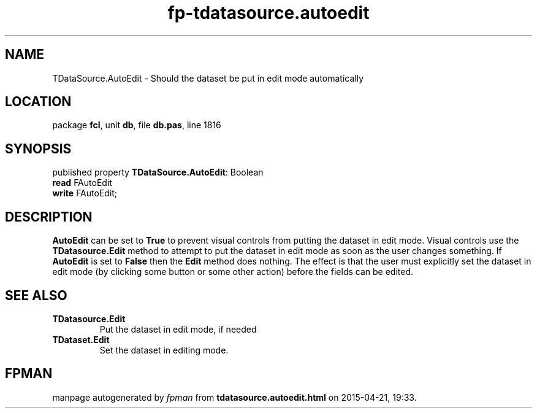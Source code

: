 .\" file autogenerated by fpman
.TH "fp-tdatasource.autoedit" 3 "2014-03-14" "fpman" "Free Pascal Programmer's Manual"
.SH NAME
TDataSource.AutoEdit - Should the dataset be put in edit mode automatically
.SH LOCATION
package \fBfcl\fR, unit \fBdb\fR, file \fBdb.pas\fR, line 1816
.SH SYNOPSIS
published property \fBTDataSource.AutoEdit\fR: Boolean
  \fBread\fR FAutoEdit
  \fBwrite\fR FAutoEdit;
.SH DESCRIPTION
\fBAutoEdit\fR can be set to \fBTrue\fR to prevent visual controls from putting the dataset in edit mode. Visual controls use the \fBTDatasource.Edit\fR method to attempt to put the dataset in edit mode as soon as the user changes something. If \fBAutoEdit\fR is set to \fBFalse\fR then the \fBEdit\fR method does nothing. The effect is that the user must explicitly set the dataset in edit mode (by clicking some button or some other action) before the fields can be edited.


.SH SEE ALSO
.TP
.B TDatasource.Edit
Put the dataset in edit mode, if needed
.TP
.B TDataset.Edit
Set the dataset in editing mode.

.SH FPMAN
manpage autogenerated by \fIfpman\fR from \fBtdatasource.autoedit.html\fR on 2015-04-21, 19:33.

